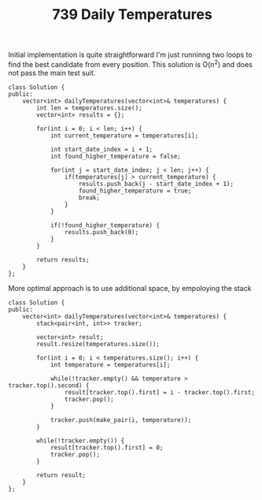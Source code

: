 #+TITLE: 739 Daily Temperatures

Initial implementation is quite straightforward I'm just runninng two loops to find the best candidate from every position.
This solution is O(n^2) and does not pass the main test suit.

#+begin_src c++
class Solution {
public:
    vector<int> dailyTemperatures(vector<int>& temperatures) {
        int len = temperatures.size();
        vector<int> results = {};

        for(int i = 0; i < len; i++) {
            int current_temperature = temperatures[i];

            int start_date_index = i + 1;
            int found_higher_temperature = false;

            for(int j = start_date_index; j < len; j++) {
                if(temperatures[j] > current_temperature) {
                    results.push_back(j - start_date_index + 1);
                    found_higher_temperature = true;
                    break;
                }
            }

            if(!found_higher_temperature) {
                results.push_back(0);
            }
        }

        return results;
    }
};
#+end_src

More optimal approach is to use additional space, by empoloying the stack

#+begin_src c++
class Solution {
public:
    vector<int> dailyTemperatures(vector<int>& temperatures) {
        stack<pair<int, int>> tracker;

        vector<int> result;
        result.resize(temperatures.size());

        for(int i = 0; i < temperatures.size(); i++) {
            int temperature = temperatures[i];

            while(!tracker.empty() && temperature > tracker.top().second) {
                result[tracker.top().first] = i - tracker.top().first;
                tracker.pop();
            }

            tracker.push(make_pair(i, temperature));
        }

        while(!tracker.empty()) {
            result[tracker.top().first] = 0;
            tracker.pop();
        }

        return result;
    }
};
#+end_src
